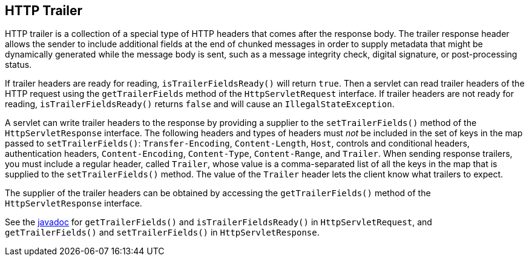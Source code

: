 == HTTP Trailer

HTTP trailer is a collection of a special type of HTTP headers that comes after the response body.
The trailer response header allows the sender to include additional fields at the end of chunked messages in order to supply metadata that might be dynamically generated while the message body is sent, such as a message integrity check, digital signature, or post-processing status.

If trailer headers are ready for reading, `isTrailerFieldsReady()` will return `true`.
Then a servlet can read trailer headers of the HTTP request using the `getTrailerFields` method of the `HttpServletRequest` interface.
If trailer headers are not ready for reading, `isTrailerFieldsReady()` returns `false` and will cause an `IllegalStateException`.

A servlet can write trailer headers to the response by providing a supplier to the `setTrailerFields()` method of the `HttpServletResponse` interface.
The following headers and types of headers must _not_ be included in the set of keys in the map passed to `setTrailerFields()`: `Transfer-Encoding`, `Content-Length`, `Host`, controls and conditional headers, authentication headers, `Content-Encoding`, `Content-Type`, `Content-Range`, and `Trailer`.
When sending response trailers, you must include a regular header, called `Trailer`, whose value is a comma-separated list of all the keys in the map that is supplied to the `setTrailerFields()` method.
The value of the `Trailer` header lets the client know what trailers to expect.

The supplier of the trailer headers can be obtained by accessing the `getTrailerFields()` method of the `HttpServletResponse` interface.

See the https://jakarta.ee/specifications/platform/9/apidocs/[javadoc^] for `getTrailerFields()` and `isTrailerFieldsReady()` in `HttpServletRequest`, and `getTrailerFields()` and `setTrailerFields()` in `HttpServletResponse`.
